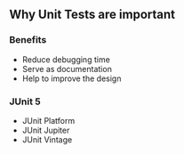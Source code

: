 ** Why Unit Tests are important
:PROPERTIES:
:CUSTOM_ID: why-unit-tests-are-important
:END:
*** Benefits
:PROPERTIES:
:CUSTOM_ID: benefits
:END:
- Reduce debugging time
- Serve as documentation
- Help to improve the design

*** JUnit 5
:PROPERTIES:
:CUSTOM_ID: junit-5
:END:
- JUnit Platform
- JUnit Jupiter
- JUnit Vintage
